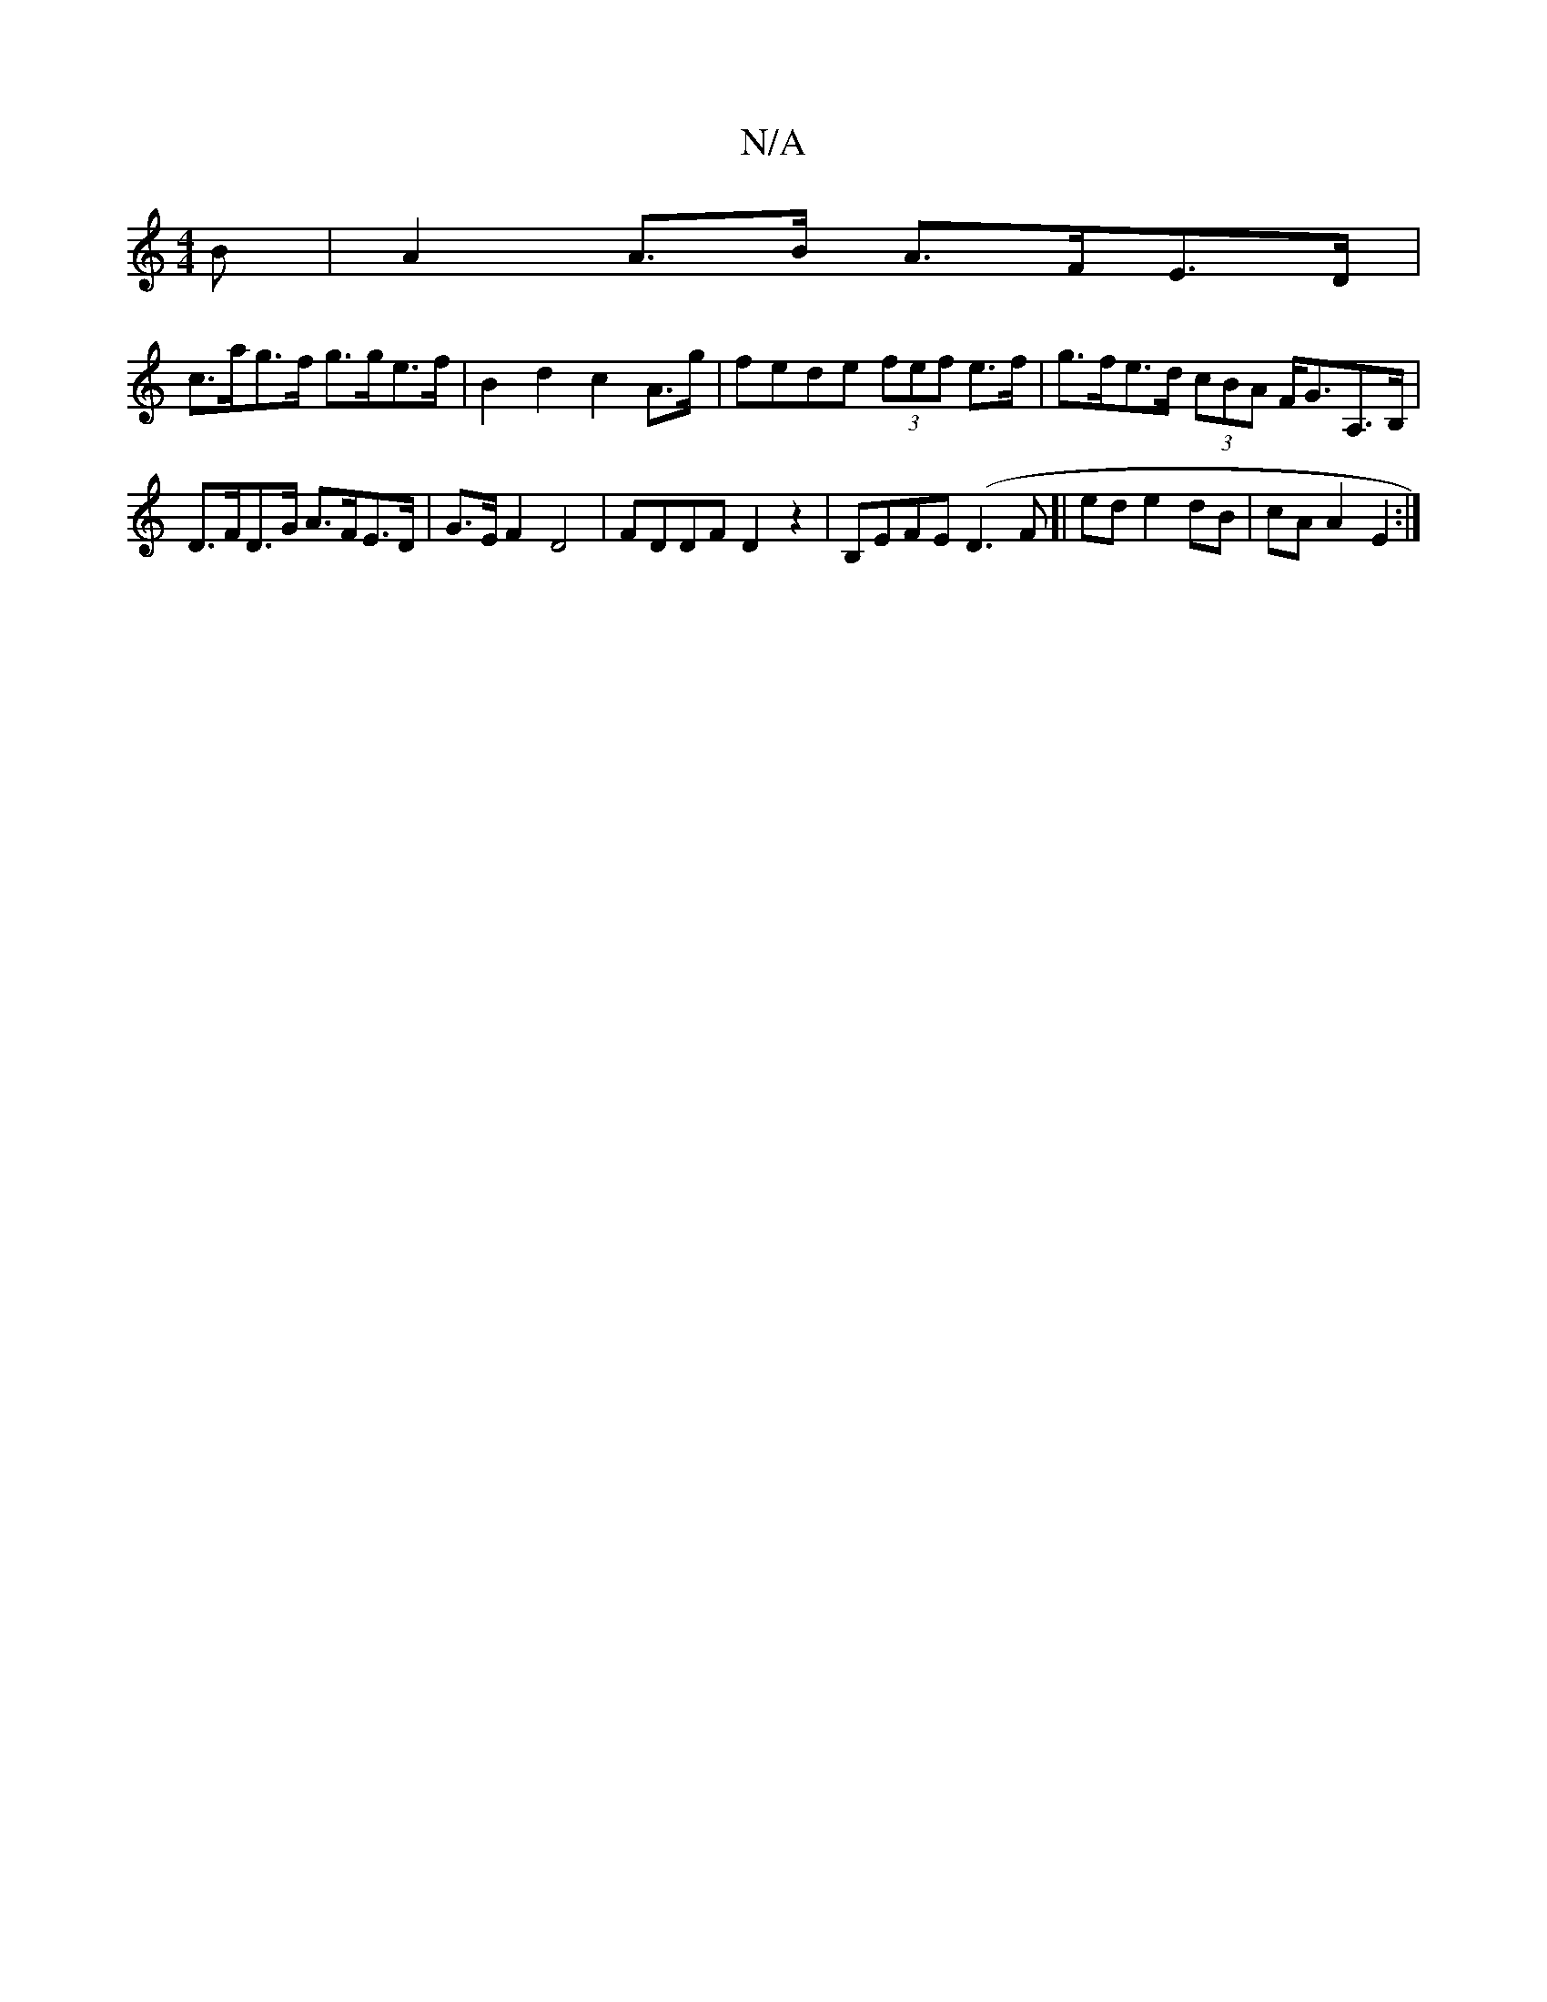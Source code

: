 X:1
T:N/A
M:4/4
R:N/A
K:Cmajor
3 B | A2 A>B A>FE>D |
c>ag>f g>ge>f | B2 d2 c2 A>g | fede (3fef e>f | g>fe>d (3cBA F<GA,>B, | D>FD>G A>FE>D | G>E F2 D4|FDDF D2z2|B,EFE (D3F]| ed e2 dB | cA A2 E2 :|

|: E[EB] d4 |
ged BAG | FGB AFG |